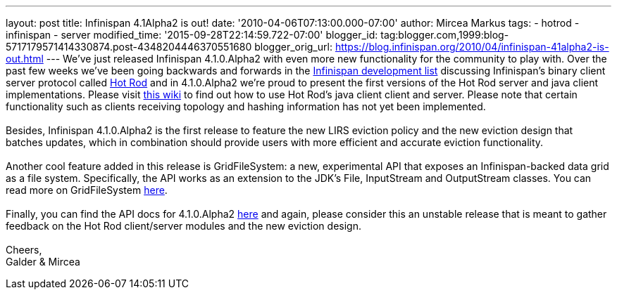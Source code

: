 ---
layout: post
title: Infinispan 4.1Alpha2 is out!
date: '2010-04-06T07:13:00.000-07:00'
author: Mircea Markus
tags:
- hotrod
- infinispan
- server
modified_time: '2015-09-28T22:14:59.722-07:00'
blogger_id: tag:blogger.com,1999:blog-5717179571414330874.post-4348204446370551680
blogger_orig_url: https://blog.infinispan.org/2010/04/infinispan-41alpha2-is-out.html
---
We've just released Infinispan 4.1.0.Alpha2 with even more new
functionality for the community to play with. Over the past few weeks
we've been going backwards and forwards in the
http://lists.jboss.org/pipermail/infinispan-dev[Infinispan development
list] discussing Infinispan's binary client server protocol called
http://community.jboss.org/docs/DOC-14421[Hot Rod] and in 4.1.0.Alpha2
we're proud to present the first versions of the Hot Rod server and java
client implementations. Please visit
http://community.jboss.org/docs/DOC-15093[this wiki] to find out how to
use Hot Rod's java client client and server. Please note that certain
functionality such as clients receiving topology and hashing information
has not yet been implemented. +
 +
Besides, Infinispan 4.1.0.Alpha2 is the first release to feature the new
LIRS eviction policy and the new eviction design that batches updates,
which in combination should provide users with more efficient and
accurate eviction functionality. +
 +
Another cool feature added in this release is GridFileSystem: a new,
experimental API that exposes an Infinispan-backed data grid as a file
system. Specifically, the API works as an extension to the JDK's File,
InputStream and OutputStream classes. You can read more on
GridFileSystem http://community.jboss.org/wiki/GridFileSystem[here]. +
 +
Finally, you can find the API docs for 4.1.0.Alpha2
http://docs.jboss.org/infinispan/4.1/apidocs[here] and again, please
consider this an unstable release that is meant to gather feedback on
the Hot Rod client/server modules and the new eviction design. +
 +
Cheers, +
Galder & Mircea

